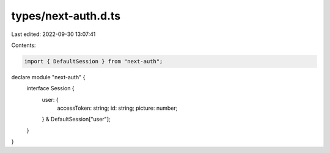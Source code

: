 types/next-auth.d.ts
====================

Last edited: 2022-09-30 13:07:41

Contents:

.. code-block:: ts

    import { DefaultSession } from "next-auth";

declare module "next-auth" {
  interface Session {
    user: {
      accessToken: string;
      id: string;
      picture: number;
    } & DefaultSession["user"];
  }
}


